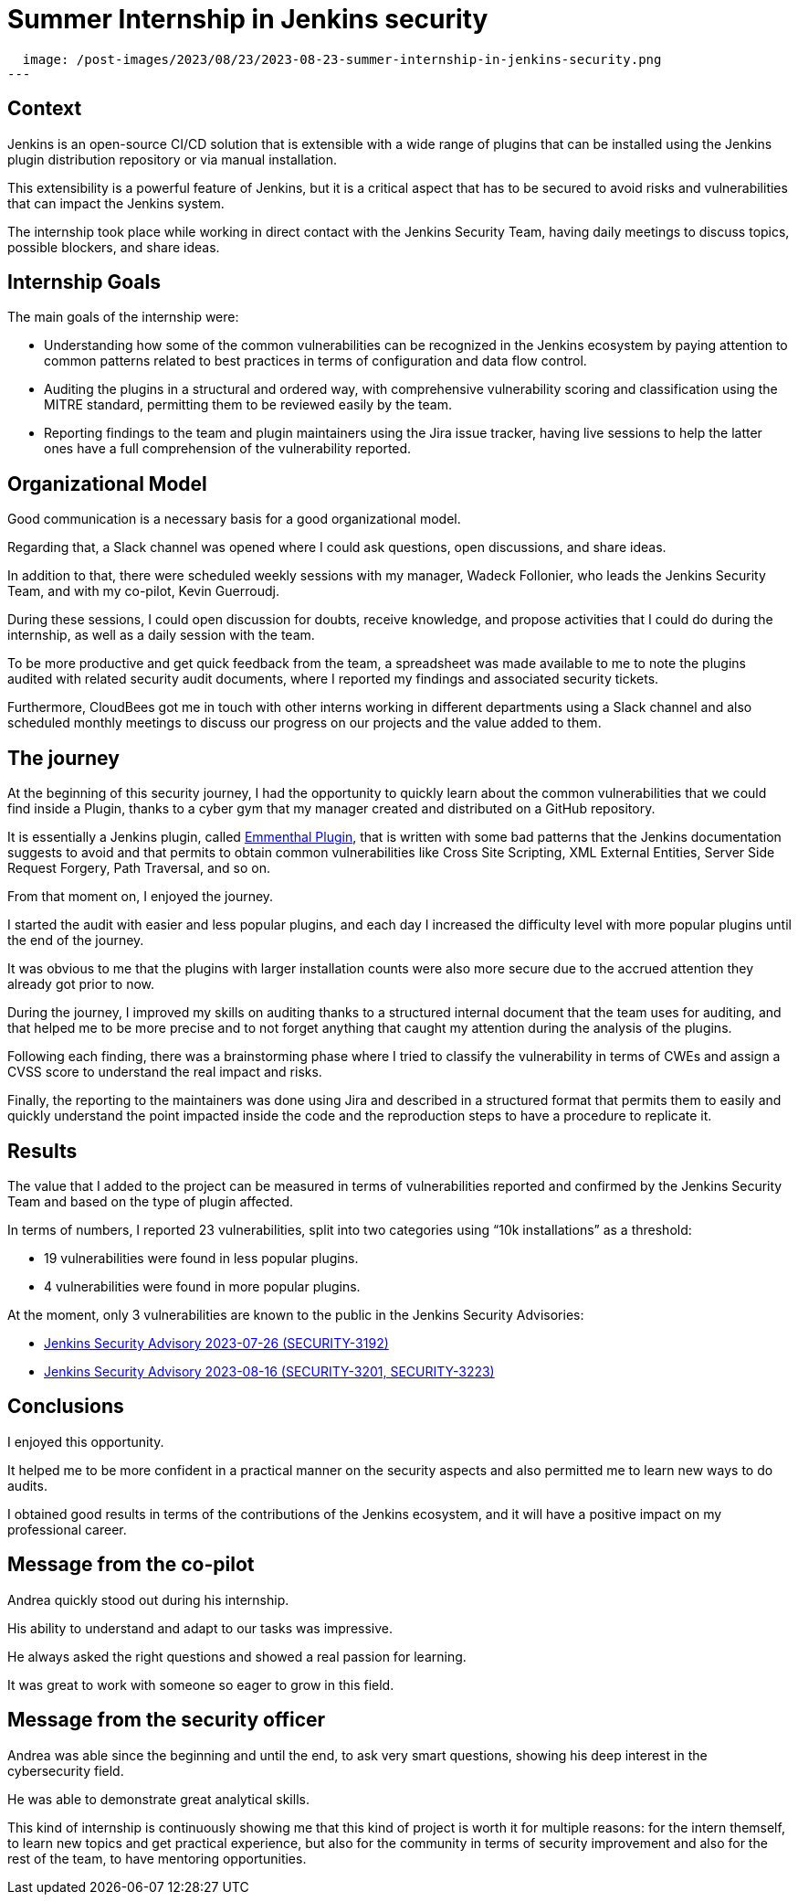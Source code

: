 = Summer Internship in Jenkins security
:page-tags: plugins, security, jenkins

:page-author: andreachiera, kguerroudj, wadeck
:page-opengraph:
  image: /post-images/2023/08/23/2023-08-23-summer-internship-in-jenkins-security.png
---

== Context

Jenkins is an open-source CI/CD solution that is extensible with a wide range of plugins that can be installed using the Jenkins plugin distribution repository or via manual installation.

This extensibility is a powerful feature of Jenkins, but it is a critical aspect that has to be secured to avoid risks and vulnerabilities that can impact the Jenkins system.

The internship took place while working in direct contact with the Jenkins Security Team, having daily meetings to discuss topics, possible blockers, and share ideas.


== Internship Goals

The main goals of the internship were:

* Understanding how some of the common vulnerabilities can be recognized in the Jenkins ecosystem by paying attention to common patterns related to best practices in terms of configuration and data flow control.

* Auditing the plugins in a structural and ordered way, with comprehensive vulnerability scoring and classification using the MITRE standard, permitting them to be reviewed easily by the team.

* Reporting findings to the team and plugin maintainers using the Jira issue tracker, having live sessions to help the latter ones have a full comprehension of the vulnerability reported.


== Organizational Model

Good communication is a necessary basis for a good organizational model.

Regarding that, a Slack channel was opened where I could ask questions, open discussions, and share ideas.

In addition to that, there were scheduled weekly sessions with my manager, Wadeck Follonier, who leads the Jenkins Security Team, and with my co-pilot, Kevin Guerroudj.

During these sessions, I could open discussion for doubts, receive knowledge, and propose activities that I could do during the internship, as well as a daily session with the team.

To be more productive and get quick feedback from the team, a spreadsheet was made available to me to note the plugins audited with related security audit documents, where I reported my findings and associated security tickets.

Furthermore, CloudBees got me in touch with other interns working in different departments using a Slack channel and also scheduled monthly meetings to discuss our progress on our projects and the value added to them.


== The journey

At the beginning of this security journey, I had the opportunity to quickly learn about the common vulnerabilities that we could find inside a Plugin, thanks to a cyber gym that my manager created and distributed on a GitHub repository.

It is essentially a Jenkins plugin, called link:https://github.com/Wadeck/emmenthal-plugin[Emmenthal Plugin], that is written with some bad patterns that the Jenkins documentation suggests to avoid and that permits to obtain common vulnerabilities like Cross Site Scripting, XML External Entities, Server Side Request Forgery, Path Traversal, and so on.

From that moment on, I enjoyed the journey.

I started the audit with easier and less popular plugins, and each day I increased the difficulty level with more popular plugins until the end of the journey.

It was obvious to me that the plugins with larger installation counts were also more secure due to the accrued attention they already got prior to now.

During the journey, I improved my skills on auditing thanks to a structured internal document that the team uses for auditing, and that helped me to be more precise and to not forget anything that caught my attention during the analysis of the plugins.

Following each finding, there was a brainstorming phase where I tried to classify the vulnerability in terms of CWEs and assign a CVSS score to understand the real impact and risks.

Finally, the reporting to the maintainers was done using Jira and described in a structured format that permits them to easily and quickly understand the point impacted inside the code and the reproduction steps to have a procedure to replicate it.


== Results

The value that I added to the project can be measured in terms of vulnerabilities reported and confirmed by the Jenkins Security Team and based on the type of plugin affected.

In terms of numbers, I reported 23 vulnerabilities, split into two categories using “10k installations” as a threshold:

* 19 vulnerabilities were found in less popular plugins.

* 4 vulnerabilities were found in more popular plugins.


At the moment, only 3 vulnerabilities are known to the public in the Jenkins Security Advisories:

* link:/security/advisory/2023-07-26/[Jenkins Security Advisory 2023-07-26 (SECURITY-3192)]

* link:/security/advisory/2023-08-16/[Jenkins Security Advisory 2023-08-16 (SECURITY-3201, SECURITY-3223)]


== Conclusions

I enjoyed this opportunity.

It helped me to be more confident in a practical manner on the security aspects and also permitted me to learn new ways to do audits.

I obtained good results in terms of the contributions of the Jenkins ecosystem, and it will have a positive impact on my professional career.


== Message from the co-pilot

Andrea quickly stood out during his internship.

His ability to understand and adapt to our tasks was impressive.

He always asked the right questions and showed a real passion for learning.

It was great to work with someone so eager to grow in this field.

== Message from the security officer

Andrea was able since the beginning and until the end, to ask very smart questions, showing his deep interest in the cybersecurity field.

He was able to demonstrate great analytical skills.

This kind of internship is continuously showing me that this kind of project is worth it for multiple reasons: for the intern themself, to learn new topics and get practical experience, but also for the community in terms of security improvement and also for the rest of the team, to have mentoring opportunities.
